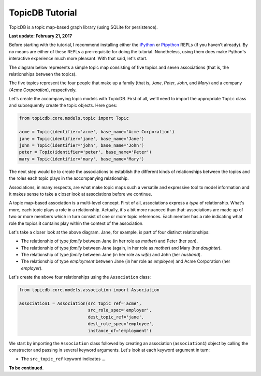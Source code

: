 TopicDB Tutorial
================

TopicDB is a topic map-based graph library (using SQLite for persistence).

.. image:: http://www.storytechnologies.com/wp-content/uploads/2016/12/topic-db-logo.png

**Last update: February 21, 2017**

Before starting with the tutorial, I recommend installing either the `iPython`_ or `Ptpython`_ REPLs
(if you haven't already). By no means are either of these REPLs a pre-requisite for doing the
tutorial. Nonetheless, using them does make Python's interactive experience much more pleasant. With
that said, let's start.

The diagram below represents a simple topic map consisting of five topics and seven associations
(that is, the relationships between the topics).

.. image:: http://www.storytechnologies.com/wp-content/uploads/2017/01/tutorial2.png

The five topics represent the four people that make up a family (that is, *Jane*, *Peter*, *John*,
and *Mary*) and a company (*Acme Corporation*), respectively.

Let's create the accompanying topic models with TopicDB. First of all, we'll need to import the
appropriate ``Topic`` class and subsequently create the topic objects. Here goes:

.. code-block:: python

    from topicdb.core.models.topic import Topic

    acme = Topic(identifier='acme', base_name='Acme Corporation')
    jane = Topic(identifier='jane', base_name='Jane')
    john = Topic(identifier='john', base_name='John')
    peter = Topic(identifier='peter', base_name='Peter')
    mary = Topic(identifier='mary', base_name='Mary')

The next step would be to create the associations to establish the different kinds of relationships
between the topics and the roles each topic plays in the accompanying relationship.

Associations, in many respects, are what make topic maps such a versatile and expressive tool to
model information and it makes sense to take a closer look at associations before we continue.

A topic map-based association is a multi-level concept. First of all, associations express a *type*
of relationship. What's more, each topic plays a role in a relationship. Actually, it's a bit more
nuanced than that: associations are made up of two or more members which in turn consist of one or
more topic references. Each member has a role indicating what role the topics it contains play
within the context of the association.

Let's take a closer look at the above diagram. Jane, for example, is part of four distinct
relationships:

- The relationship of type *family* between Jane (in her role as *mother*) and Peter (her *son*).
- The relationship of type *family* between Jane (again, in her role as *mother*) and Mary (her *daughter*).
- The relationship of type *family* between Jane (in her role as *wife*) and John (her *husband*).
- The relationship of type *employment* between Jane (in her role as *employee*) and Acme Corporation (her *employer*).

Let's create the above four relationships using the ``Association`` class:

.. code-block:: python

    from topicdb.core.models.association import Association

    association1 = Association(src_topic_ref='acme',
                               src_role_spec='employer',
                               dest_topic_ref='jane',
                               dest_role_spec='employee',
                               instance_of='employment')

We start by importing the ``Association`` class followed by creating an association
(``association1``) object by calling the constructor and passing in several keyword arguments. Let's
look at each keyword argument in turn:

* The ``src_topic_ref`` keyword indicates ...

**To be continued.**

.. _iPython: https://ipython.org/
.. _Ptpython: https://github.com/jonathanslenders/ptpython
